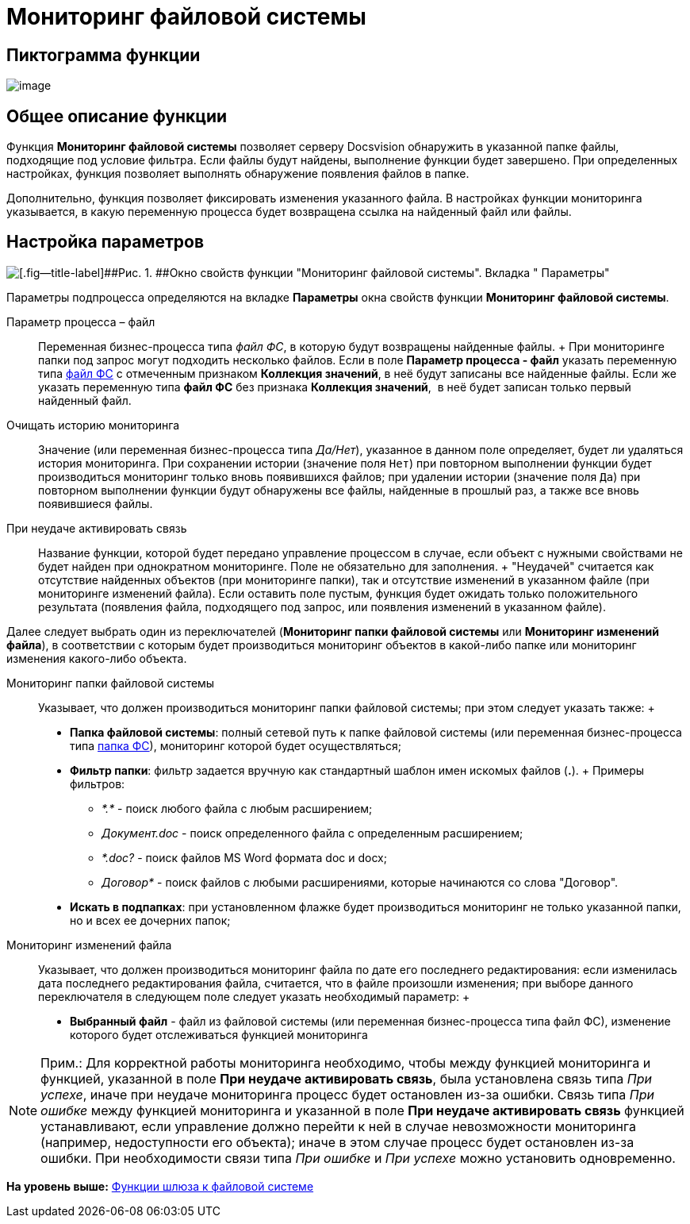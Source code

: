 =  Мониторинг файловой системы

== Пиктограмма функции

image:Buttons/Function_Monitoring_File_System.png[image]

== Общее описание функции

Функция [.keyword]*Мониторинг файловой системы* позволяет серверу Docsvision обнаружить в указанной папке файлы, подходящие под условие фильтра. Если файлы будут найдены, выполнение функции будет завершено. При определенных настройках, функция позволяет выполнять обнаружение появления файлов в папке.

Дополнительно, функция позволяет фиксировать изменения указанного файла. В настройках функции мониторинга указывается, в какую переменную процесса будет возвращена ссылка на найденный файл или файлы.

== Настройка параметров

image::Parameters_Monitoring_File_System.png[[.fig--title-label]##Рис. 1. ##Окно свойств функции "Мониторинг файловой системы". Вкладка " Параметры"]

Параметры подпроцесса определяются на вкладке *Параметры* окна свойств функции [.keyword]*Мониторинг файловой системы*.

Параметр процесса – файл::
  Переменная бизнес-процесса типа [.dfn .term]_файл ФС_, в которую будут возвращены найденные файлы.
  +
  При мониторинге папки под запрос могут подходить несколько файлов. Если в поле [.keyword]*Параметр процесса - файл* указать переменную типа xref:Variable_Types.adoc[файл ФС] с отмеченным признаком [.keyword]*Коллекция значений*, в неё будут записаны все найденные файлы. Если же указать переменную типа [.keyword]*файл ФС* без признака [.keyword]*Коллекция значений*,  в неё будет записан только первый найденный файл.
Очищать историю мониторинга::
  Значение (или переменная бизнес-процесса типа [.dfn .term]_Да/Нет_), указанное в данном поле определяет, будет ли удаляться история мониторинга. При сохранении истории (значение поля [.kbd .ph .userinput]`Нет`) при повторном выполнении функции будет производиться мониторинг только вновь появившихся файлов; при удалении истории (значение поля [.kbd .ph .userinput]`Да`) при повторном выполнении функции будут обнаружены все файлы, найденные в прошлый раз, а также все вновь появившиеся файлы.
При неудаче активировать связь::
  Название функции, которой будет передано управление процессом в случае, если объект с нужными свойствами не будет найден при однократном мониторинге. Поле не обязательно для заполнения.
  +
  "Неудачей" считается как отсутствие найденных объектов (при мониторинге папки), так и отсутствие изменений в указанном файле (при мониторинге изменений файла). Если оставить поле пустым, функция будет ожидать только положительного результата (появления файла, подходящего под запрос, или появления изменений в указанном файле).

Далее следует выбрать один из переключателей ([.keyword]*Мониторинг папки файловой системы* или [.keyword]*Мониторинг изменений файла*), в соответствии с которым будет производиться мониторинг объектов в какой-либо папке или мониторинг изменения какого-либо объекта.

Мониторинг папки файловой системы::
  Указывает, что должен производиться мониторинг папки файловой системы; при этом следует указать также:
  +
  * [.keyword]*Папка файловой системы*: полный сетевой путь к папке файловой системы (или переменная бизнес-процесса типа xref:Variable_Types.adoc[папка ФС]), мониторинг которой будет осуществляться;
  * [.keyword]*Фильтр папки*: фильтр задается вручную как стандартный шаблон имен искомых файлов (*.*).
  +
  Примеры фильтров:

  ** [.keyword .parmname]_*.*_ - поиск любого файла с любым расширением;
  ** [.keyword .parmname]_Документ.doc_ - поиск определенного файла с определенным расширением;
  ** [.keyword .parmname]_*.doc?_ - поиск файлов MS Word формата doc и docx;
  ** [.keyword .parmname]_Договор*_ - поиск файлов с любыми расширениями, которые начинаются со слова "Договор".
  * [.keyword]*Искать в подпапках*: при установленном флажке будет производиться мониторинг не только указанной папки, но и всех ее дочерних папок;
Мониторинг изменений файла::
  Указывает, что должен производиться мониторинг файла по дате его последнего редактирования: если изменилась дата последнего редактирования файла, считается, что в файле произошли изменения; при выборе данного переключателя в следующем поле следует указать необходимый параметр:
  +
  * [.keyword]*Выбранный файл* - файл из файловой системы (или переменная бизнес-процесса типа файл ФС), изменение которого будет отслеживаться функцией мониторинга

[NOTE]
====
[.note__title]#Прим.:# Для корректной работы мониторинга необходимо, чтобы между функцией мониторинга и функцией, указанной в поле *При неудаче активировать связь*, была установлена связь типа _При успехе_, иначе при неудаче мониторинга процесс будет остановлен из-за ошибки. Связь типа _При ошибке_ между функцией мониторинга и указанной в поле *При неудаче активировать связь* функцией устанавливают, если управление должно перейти к ней в случае невозможности мониторинга (например, недоступности его объекта); иначе в этом случае процесс будет остановлен из-за ошибки. При необходимости связи типа _При ошибке_ и _При успехе_ можно установить одновременно.
====

*На уровень выше:* xref:Function_Gate_File_System.adoc[Функции шлюза к файловой системе]
